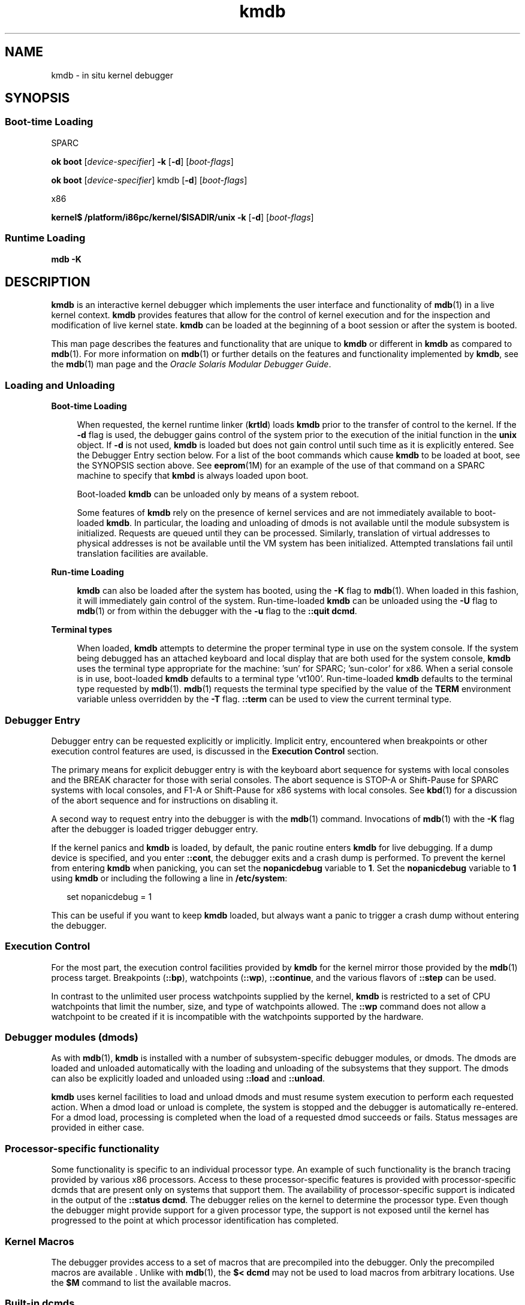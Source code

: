 '\" te
.\" Copyright (c) 2007, Sun Microsystems, Inc. All Rights Reserved.
.TH kmdb 1 "28 Oct 2009" "SunOS 5.11" "User Commands"
.SH NAME
kmdb \- in situ kernel debugger
.SH SYNOPSIS
.SS "Boot-time Loading"
.sp
.LP
SPARC
.LP
.nf
\fBok boot\fR [\fIdevice-specifier\fR] \fB-k\fR [\fB-d\fR] [\fIboot-flags\fR]
.fi

.LP
.nf
\fBok boot\fR [\fIdevice-specifier\fR] kmdb [\fB-d\fR] [\fIboot-flags\fR]
.fi

.sp
.LP
x86
.LP
.nf
\fBkernel$\fR \fB/platform/i86pc/kernel/$ISADIR/unix\fR \fB-k\fR [\fB-d\fR] [\fIboot-flags\fR]
.fi

.SS "Runtime Loading"
.LP
.nf
\fBmdb\fR \fB-K\fR
.fi

.SH DESCRIPTION
.sp
.LP
\fBkmdb\fR is an interactive kernel debugger which implements the user interface and functionality of \fBmdb\fR(1) in a live kernel context. \fBkmdb\fR provides features that allow for the control of kernel execution and for the inspection and modification of live kernel state. \fBkmdb\fR can be loaded at the beginning of a boot session or after the system is booted.
.sp
.LP
This man page describes the features and functionality that are unique to \fBkmdb\fR or different in \fBkmdb\fR as compared to \fBmdb\fR(1). For more information on \fBmdb\fR(1) or further details on the features and functionality implemented by \fBkmdb\fR, see the \fBmdb\fR(1) man page and the \fIOracle Solaris Modular Debugger Guide\fR.
.SS "Loading and Unloading"
.sp
.ne 2
.mk
.na
\fBBoot-time Loading\fR
.ad
.sp .6
.RS 4n
When requested, the kernel runtime linker (\fBkrtld\fR) loads \fBkmdb\fR prior to the transfer of control to the kernel. If the \fB-d\fR flag is used, the debugger gains control of the system prior to the execution of the initial function in the \fBunix\fR object. If \fB-d\fR is not used, \fBkmdb\fR is loaded but does not gain control until such time as it is explicitly entered. See the Debugger Entry section below. For a list of the boot commands which cause \fBkmdb\fR to be loaded at boot, see the SYNOPSIS section above. See \fBeeprom\fR(1M) for an example of the use of that command on a SPARC machine to specify that \fBkmbd\fR is always loaded upon boot.
.sp
Boot-loaded \fBkmdb\fR can be unloaded only by means of a system reboot.
.sp
Some features of \fBkmdb\fR rely on the presence of kernel services and are not immediately available to boot-loaded \fBkmdb\fR. In particular, the loading and unloading of dmods is not available until the module subsystem is initialized. Requests are queued until they can be processed. Similarly, translation of virtual addresses to physical addresses is not be available until the VM system has been initialized. Attempted translations fail until translation facilities are available.
.RE

.sp
.ne 2
.mk
.na
\fBRun-time Loading\fR
.ad
.sp .6
.RS 4n
\fBkmdb\fR can also be loaded after the system has booted, using the \fB-K\fR flag to \fBmdb\fR(1). When loaded in this fashion, it will immediately gain control of the system. Run-time-loaded \fBkmdb\fR can be unloaded using the \fB-U\fR flag to \fBmdb\fR(1) or from within the debugger with the \fB-u\fR flag to the \fB::quit dcmd\fR.
.RE

.sp
.ne 2
.mk
.na
\fBTerminal types\fR
.ad
.sp .6
.RS 4n
When loaded, \fBkmdb\fR attempts to determine the proper terminal type in use on the system console. If the system being debugged has an attached keyboard and local display that are both used for the system console, \fBkmdb\fR uses the terminal type appropriate for the machine: 'sun' for SPARC; 'sun-color' for x86. When a serial console is in use, boot-loaded \fBkmdb\fR defaults to a terminal type 'vt100'. Run-time-loaded \fBkmdb\fR defaults to the terminal type requested by \fBmdb\fR(1). \fBmdb\fR(1) requests the terminal type specified by the value of the \fBTERM\fR environment variable unless overridden by the \fB-T\fR flag. \fB::term\fR can be used to view the current terminal type.
.RE

.SS "Debugger Entry"
.sp
.LP
Debugger entry can be requested explicitly or implicitly. Implicit entry, encountered when breakpoints or other execution control features are used, is discussed in the \fBExecution Control\fR section.
.sp
.LP
The primary means for explicit debugger entry is with the keyboard abort sequence for systems with local consoles and the BREAK character for those with serial consoles. The abort sequence is STOP-A or Shift-Pause for SPARC systems with local consoles, and F1-A or Shift-Pause for x86 systems with local consoles. See \fBkbd\fR(1) for a discussion of the abort sequence and for instructions on disabling it.
.sp
.LP
A second way to request entry into the debugger is with the \fBmdb\fR(1) command. Invocations of \fBmdb\fR(1) with the \fB-K\fR flag after the debugger is loaded trigger debugger entry.
.sp
.LP
If the kernel panics and \fBkmdb\fR is loaded, by default, the panic routine enters \fBkmdb\fR for live debugging. If a dump device is specified, and you enter \fB::cont\fR, the debugger exits and a crash dump is performed. To prevent the kernel from entering \fBkmdb\fR when panicking, you can set the \fBnopanicdebug\fR variable to \fB1\fR. Set the \fBnopanicdebug\fR variable to \fB1\fR using \fBkmdb\fR or including the following a line in \fB/etc/system\fR: 
.sp
.in +2
.nf
set nopanicdebug = 1
.fi
.in -2
.sp

.sp
.LP
This can be useful if you want to keep \fBkmdb\fR loaded, but always want a panic to trigger a crash dump without entering the debugger.
.SS "Execution Control"
.sp
.LP
For the most part, the execution control facilities provided by \fBkmdb\fR for the kernel mirror those provided by the \fBmdb\fR(1) process target. Breakpoints (\fB::bp\fR), watchpoints (\fB::wp\fR), \fB::continue\fR, and the various flavors of \fB::step\fR can be used.
.sp
.LP
In contrast to the unlimited user process watchpoints supplied by the kernel, \fBkmdb\fR is restricted to a set of CPU watchpoints that limit the number, size, and type of watchpoints allowed. The \fB::wp\fR command does not allow a watchpoint to be created if it is incompatible with the watchpoints supported by the hardware.
.SS "Debugger modules (dmods)"
.sp
.LP
As with \fBmdb\fR(1), \fBkmdb\fR is installed with a number of subsystem-specific debugger modules, or dmods. The dmods are loaded and unloaded automatically with the loading and unloading of the subsystems that they support. The dmods can also be explicitly loaded and unloaded using \fB::load\fR and \fB::unload\fR.
.sp
.LP
\fBkmdb\fR uses kernel facilities to load and unload dmods and must resume system execution to perform each requested action. When a dmod load or unload is complete, the system is stopped and the debugger is automatically re-entered. For a dmod load, processing is completed when the load of a requested dmod succeeds or fails. Status messages are provided in either case.
.SS "Processor-specific functionality"
.sp
.LP
Some functionality is specific to an individual processor type. An example of such functionality is the branch tracing provided by various x86 processors. Access to these processor-specific features is provided with processor-specific dcmds that are present only on systems that support them. The availability of processor-specific support is indicated in the output of the \fB::status dcmd\fR. The debugger relies on the kernel to determine the processor type. Even though the debugger might provide support for a given processor type, the support is not exposed until the kernel has progressed to the point at which processor identification has completed.
.SS "Kernel Macros"
.sp
.LP
The debugger provides access to a set of macros that are precompiled into the debugger. Only the precompiled macros are available . Unlike with \fBmdb\fR(1), the \fB$< dcmd\fR may not be used to load macros from arbitrary locations. Use the \fB$M\fR command to list the available macros.
.SS "Built-in dcmds"
.sp
.LP
This section lists dcmds that are unique to \fBkmdb\fR or those with behavior that differs in \fBkmdb\fR as compared to \fBmdb\fR(1).
.sp
.ne 2
.mk
.na
\fB\fB[\fR\fIaddress\fR]\fB::bp [+/-dDestT]\fR [\fB-c\fR \fIcmd\fR] [\fB-n\fR \fIcount\fR] \fIsym\fR ...\fR
.ad
.br
.na
\fB\fIaddress\fR \fB:b [\fR\fIcmd\fR \fB\&...]\fR\fR
.ad
.sp .6
.RS 4n
Set a breakpoint at the specified locations. The \fB::bp\fR dcmd sets a breakpoint at each address or symbol specified, including an optional address specified by an explicit expression preceding the dcmd, and each string or immediate value following the dcmd. The arguments can be symbol names or immediate values denoting a particular virtual address of interest.
.sp
If a symbol name is specified, the name may refer to a symbol that cannot yet be evaluated. It might consist of an object name and function name in a load object that has not yet been opened. In such a case, the breakpoint is deferred and is not active in the target until an object matching the given name is loaded. The breakpoint is automatically enabled when the load object is opened.
.sp
The \fB-d\fR, \fB-D\fR, \fB-e\fR, \fB-s\fR, \fB-t\fR, \fB-T\fR, \fB-c\fR, and \fB-n\fR options have the same meaning as they do for the \fB::evset\fR dcmd. See \fBmdb\fR(1) for a description of \fB::evset\fR. If the \fB:b\fR form of the dcmd is used, a breakpoint is set only at the virtual address specified by the expression preceding the dcmd. The arguments following the \fB:b\fR dcmd are concatenated together to form the callback string. If this string contains meta-characters, it must be quoted.
.RE

.sp
.ne 2
.mk
.na
\fB\fB::branches\fR [\fB-v\fR]\fR
.ad
.br
.na
\fB(x86 only)\fR
.ad
.sp .6
.RS 4n
Display the last branches taken by the CPU. This dcmd is supported only on x86 systems, and is available only when processor-specific support is detected and enabled. The number and type of branches displayed is dependent on the capabilities of the branch tracing facilities provided by the CPU. When the \fB-v\fR option is used, the instructions prior to a given branch are displayed.
.RE

.sp
.ne 2
.mk
.na
\fB[\fIfunction\fR] \fB::call\fR [\fIarg\fR [\fIarg\fR ...]]\fR
.ad
.sp .6
.RS 4n
Call the specified function using the specified arguments. The called function must be listed as a function in the symbol table for a loaded module. String arguments are passed by reference. When the call completes, the return value of the function is displayed.
.sp
This dcmd must be used with extreme caution. The kernel will not be resumed when the call is made. The function being called may not make any assumptions regarding the availability of any kernel services, and must not perform operations or calls that may block. The user must also beware of any side-effects introduced by the called function, as kernel stability might be affected.
.RE

.sp
.ne 2
.mk
.na
\fB[\fIaddr\fR] \fB::cpuregs\fR [\fB-c\fR \fIcpuid\fR]\fR
.ad
.sp .6
.RS 4n
Display the current general purpose register set for the specified CPU, in the format used by \fB::regs\fR.
.RE

.sp
.ne 2
.mk
.na
\fB[\fIaddr\fR] \fB::cpustack\fR [\fB-c\fR \fIcpuid\fR]\fR
.ad
.sp .6
.RS 4n
Print a C stack backtrace for the specified CPU. The backtrace displayed is for the point at which the specified CPU entered or was stopped by the debugger.
.RE

.sp
.ne 2
.mk
.na
\fB\fIaddr\fR[,\fIlen\fR] \fB::in\fR [\fB-L\fR \fIlen\fR]\fR
.ad
.br
.na
\fB(x86 only)\fR
.ad
.sp .6
.RS 4n
Read \fIlen\fR bytes from the I/O port specified by \fIaddr\fR. The value of the \fB-L\fR option, if provided, takes precedence over the value of the repeat count. The read length must be 1, 2, or 4 bytes, and the port address must have the same alignment as the length.
.RE

.sp
.ne 2
.mk
.na
\fB\fIaddr\fR[,\fIlen\fR] \fB::out\fR [\fB-L\fR \fIlen\fR] \fIvalue\fR\fR
.ad
.br
.na
\fB(x86 only)\fR
.ad
.sp .6
.RS 4n
Write value to the len-byte I/O port specified by \fIaddr\fR. The value of the \fB-L\fR option, if provided, takes precedence over the value of the repeat count. The write length must be 1, 2, or 4 bytes and the port address must have the same alignment as the length.
.RE

.sp
.ne 2
.mk
.na
\fB\fB::quit\fR [\fB-u\fR]\fR
.ad
.br
.na
\fB\fB$q\fR\fR
.ad
.sp .6
.RS 4n
Causes the debugger to exit. When the \fB-u\fR option is used, the system is resumed and the debugger is unloaded. The \fB-u\fR option may not be used if the debugger was loaded at boot. When the \fB-u\fR option is not used, SPARC systems will exit to the boot PROM \fBok\fR prompt. The \fBgo\fR command can be used to re-enter the debugger. On x86 systems, a prompt is displayed that requests permission to reboot the machine.
.RE

.sp
.ne 2
.mk
.na
\fB\fB::step [over|out|branch]\fR\fR
.ad
.sp .6
.RS 4n
Step the target one instruction. The optional \fBover\fR argument is used to step over subroutine calls. When the optional \fBout\fR argument is specified, the target program continues until control returns from the current function.
.sp
The optional \fBbranch\fR argument is available only on x86 systems when processor-specific support is detected and enabled. When \fB::step branch\fR is specified, the target program continues until the next branching instruction is encountered.
.sp
On SPARC systems, the \fB::step dcmd\fR may not be used to step 'ta' instructions. Similarly, it may not be used on x86 systems to step 'int' instructions. If the step results in a trap that cannot be resolved by the debugger, a message to that effect is printed and the step will fail.
.RE

.sp
.ne 2
.mk
.na
\fB\fBcpuid::switch\fR\fR
.ad
.br
.na
\fB\fBcpuid:x\fR\fR
.ad
.sp .6
.RS 4n
Use the specified CPU as the representative. Stack traces, general purpose register dumps, and similar functionality use the new representative CPU as the data source. Full execution control functionality is available on the new representative CPU.
.RE

.sp
.ne 2
.mk
.na
\fB\fB::term\fR\fR
.ad
.sp .6
.RS 4n
Display the current terminal type.
.RE

.sp
.ne 2
.mk
.na
\fB\fIaddr\fR\fB[,\fR\fIlen\fR]\fB::wp [+/-dDestT]\fR [\fB-rwx\fR] [\fB-pi\fR] [\fB-n\fR \fIcount\fR] [\fB-c\fR \fIcmd\fR]\fR
.ad
.br
.na
\fB\fB\fIaddr\fR[,\fIlen\fR]\fR\fB:a [\fIcmd\fR\fR \fB\&...]\fR\fR
.ad
.br
.na
\fB\fB\fIaddr\fR[,\fIlen\fR]\fR\fB:p [\fIcmd\fR\fR \fB\&...]\fR\fR
.ad
.br
.na
\fB\fB\fIaddr\fR[,\fIlen\fR]\fR\fB:w [\fIcmd\fR\fR \fB\&...]\fR\fR
.ad
.sp .6
.RS 4n
Set a watchpoint at the specified address, interpreted by default as a virtual address. If the \fB-p\fR option is used, the address is interpreted as a physical address. On x86 platforms, watchpoints can be set on I/O ports using the \fB-i\fR option. When the \fB-i\fR option is used, the address is interpreted as that of an I/O port.
.sp
The length in bytes of the watched region can be set by specifying an optional repeat count preceding the dcmd. If no length is explicitly set, the default is one byte. The \fB::wp\fR dcmd allows the watchpoint to be configured to trigger on any combination of read (\fB-r\fR option), write (\fB-w\fR option), or execute (\fB-x\fR option) access.
.sp
The \fB-d\fR, \fB-D\fR, \fB-e\fR, \fB-s\fR, \fB-t\fR, \fB-T\fR, \fB-c\fR, and \fB-n\fR options have the same meaning as they do for the \fB::evset\fR dcmd. See \fBmdb\fR(1) for a description of \fB::evset\fR. The \fB:a\fR dcmd sets a read access watchpoint at the specified address. The \fB:p\fR dcmd sets an execute access watchpoint at the specified address. The \fB:w\fR dcmd sets a write access watchpoint at the specified address. The arguments following the \fB:a\fR, \fB:p\fR, and \fB:w\fR dcmds are concatenated together to form the callback string. If the string contains meta-characters, it must be quoted.
.RE

.SH ATTRIBUTES
.sp
.LP
See \fBattributes\fR(5) for descriptions of the following attributes:
.sp

.sp
.TS
tab() box;
cw(2.75i) |cw(2.75i) 
lw(2.75i) |lw(2.75i) 
.
ATTRIBUTE TYPEATTRIBUTE VALUE
_
Availabilitysystem/kernel (debugger)
_
developer/debug/mdb (dmods)
_
Interface StabilityCommitted
.TE

.SH SEE ALSO
.sp
.LP
\fBmdb\fR(1), \fBboot\fR(1M), \fBdumpadm\fR(1M), \fBeeprom\fR(1M), \fBkernel\fR(1M), \fBsystem\fR(4), \fBattributes\fR(5)
.sp
.LP
\fIOracle Solaris Modular Debugger Guide\fR
.SS "SPARC Only"
.sp
.LP
\fBkbd\fR(1)
.SH NOTES
.SS "Limitations on Memory Available to the Debugger"
.sp
.LP
The memory region available to the debugger is allocated when the debugger is loaded, and is fixed at that point. If dcmds attempt to allocate more memory than is available, they will, if possible, be terminated. The debugger will attempt to recover gracefully from an out-of-memory situation, but may be unable to, and may be forced to terminate the system. This constraint is especially acute on 32-bit x86 systems.
.SS "Performance Impact"
.sp
.LP
System performance will be negatively impacted by the loading of \fBkmdb\fR, as the debugger will consume kernel memory and other limited system resources.
.SS "Booting into \fBkmdb\fR to Capture \fBpanic()\fR Stack"
.sp
.LP
To troubleshoot a \fBpanic()\fR on a SPARC machine, it can be useful to use \fBeeprom\fR(1M) to specify that the system always load \fBkmdb\fR upon booting. Following a panic, the system starts to reboot, in so doing clearing the panic stack from the console. By booting into \fBkmdb\fR, one can capture and interpret the panic stack. See \fBeeprom\fR(1M) for an example of specifying that \fBkmdb\fR load upon boot.
